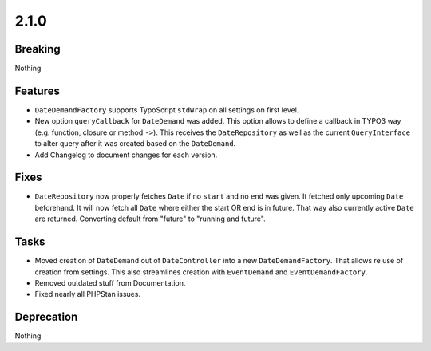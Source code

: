 2.1.0
=====

Breaking
--------

Nothing

Features
--------

* ``DateDemandFactory`` supports TypoScript ``stdWrap`` on all settings on first level.

* New option ``queryCallback`` for ``DateDemand`` was added.
  This option allows to define a callback in TYPO3 way (e.g. function, closure or method ``->``).
  This receives the ``DateRepository`` as well as the current ``QueryInterface`` to alter query after it was created based on the ``DateDemand``.

* Add Changelog to document changes for each version.

Fixes
-----

* ``DateRepository`` now properly fetches ``Date`` if no ``start`` and no ``end`` was given.
  It fetched only upcoming ``Date`` beforehand.
  It will now fetch all ``Date`` where either the start OR end is in future.
  That way also currently active ``Date`` are returned.
  Converting default from "future" to "running and future".

Tasks
-----

* Moved creation of ``DateDemand`` out of ``DateController`` into a new ``DateDemandFactory``.
  That allows re use of creation from settings.
  This also streamlines creation with ``EventDemand`` and ``EventDemandFactory``.

* Removed outdated stuff from Documentation.

* Fixed nearly all PHPStan issues.

Deprecation
-----------

Nothing
